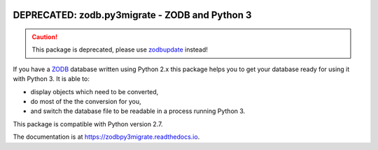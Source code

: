.. image:: https://travis-ci.org/gocept/zodb.py3migrate.svg?branch=master
        :target: https://travis-ci.org/gocept/zodb.py3migrate.svg

.. image:: https://readthedocs.org/projects/zodbpy3migrate/badge/?version=latest
        :target: https://zodbpy3migrate.readthedocs.io
        :alt: Documentation Status


===============================================
DEPRECATED: zodb.py3migrate - ZODB and Python 3
===============================================

.. caution::
    This package is deprecated, please use `zodbupdate <https://github.com/zopefoundation/zodbupdate>`_ instead!


If you have a ZODB_ database written using Python 2.x this package helps you to
get your database ready for using it with Python 3. It is able to:

* display objects which need to be converted,

* do most of the the conversion for you,

* and switch the database file to be readable in a process running Python 3.

This package is compatible with Python version 2.7.

The documentation is at https://zodbpy3migrate.readthedocs.io.

.. _ZODB : http://zodb.org
